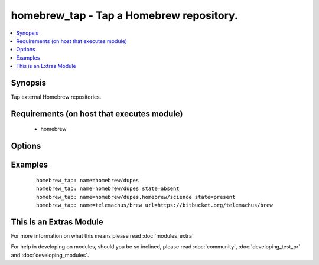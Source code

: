 .. _homebrew_tap:


homebrew_tap - Tap a Homebrew repository.
+++++++++++++++++++++++++++++++++++++++++

.. versionadded:: 1.6


.. contents::
   :local:
   :depth: 1


Synopsis
--------

Tap external Homebrew repositories.


Requirements (on host that executes module)
-------------------------------------------

  * homebrew


Options
-------

.. raw:: html

    <table border=1 cellpadding=4>
    <tr>
    <th class="head">parameter</th>
    <th class="head">required</th>
    <th class="head">default</th>
    <th class="head">choices</th>
    <th class="head">comments</th>
    </tr>
            <tr>
    <td>name<br/><div style="font-size: small;"></div></td>
    <td>yes</td>
    <td></td>
        <td><ul></ul></td>
        <td><div>The GitHub user/organization repository to tap.</div></br>
        <div style="font-size: small;">aliases: tap<div></td></tr>
            <tr>
    <td>state<br/><div style="font-size: small;"></div></td>
    <td>no</td>
    <td>present</td>
        <td><ul><li>present</li><li>absent</li></ul></td>
        <td><div>state of the repository.</div></td></tr>
            <tr>
    <td>url<br/><div style="font-size: small;"> (added in 2.2)</div></td>
    <td>no</td>
    <td></td>
        <td><ul></ul></td>
        <td><div>The optional git URL of the repository to tap. The URL is not assumed to be on GitHub, and the protocol doesn't have to be HTTP. Any location and protocol that git can handle is fine.</div></td></tr>
        </table>
    </br>



Examples
--------

 ::

    homebrew_tap: name=homebrew/dupes
    homebrew_tap: name=homebrew/dupes state=absent
    homebrew_tap: name=homebrew/dupes,homebrew/science state=present
    homebrew_tap: name=telemachus/brew url=https://bitbucket.org/telemachus/brew




    
This is an Extras Module
------------------------

For more information on what this means please read :doc:`modules_extra`

    
For help in developing on modules, should you be so inclined, please read :doc:`community`, :doc:`developing_test_pr` and :doc:`developing_modules`.

